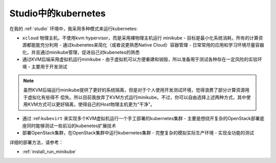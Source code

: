 .. _kubenetes_in_studio:

=====================
Studio中的kubernetes
=====================

在我的 :ref:`studio` 环境中，我采用多种模式来运行kubernetes:

- ``xcloud`` 物理主机，不使用kvm hypervisor，而是采用裸物理主机运行 minikube
  - 目标是最小化系统消耗，所有的计算资源都能能充分利用
  - 通过kubenetes来简化（或者说更熟悉Native Cloud）容器管理
  - 日常常用的应用和学习环境尽量容器化，并且通过minikube管理，促进自己对kubenetes的熟悉

- 通过KVM后端采用虚拟机运行minikube
  - 由于虚拟机可以方便重建和销毁，所以准备用于测试各种存在一定风险的实验环境
  - 主要用于开发测试

.. note::

   虽然KVM后端运行minikube提供了更好的系统隔离，但是对于个人使用开发测试环境，觉得浪费了部分计算资源用于虚拟化有些得不 偿失。所以目前我放弃了KVM方式运行minikube。不过，你可以自由选择上述两种方式，其中使用KVM方式可以更好隔离，使得自己的Host物理主机更为"干净"。

- 通过 :ref:``kubevirt`` 来实现多个KVM虚拟机运行一个手工部署的kubernetes集群
  - 主要是想绕开复杂的OpenStack部署底座同时能够测试一些前沿的kubenetes扩展技术

- 部署OpenStack集群，在OpenStack集群中运行kubernetes集群
  - 完整复杂的模拟实际生产环境
  - 实现全功能的测试

详细的部署方法，请参考：

- :ref:`install_run_minikube`
